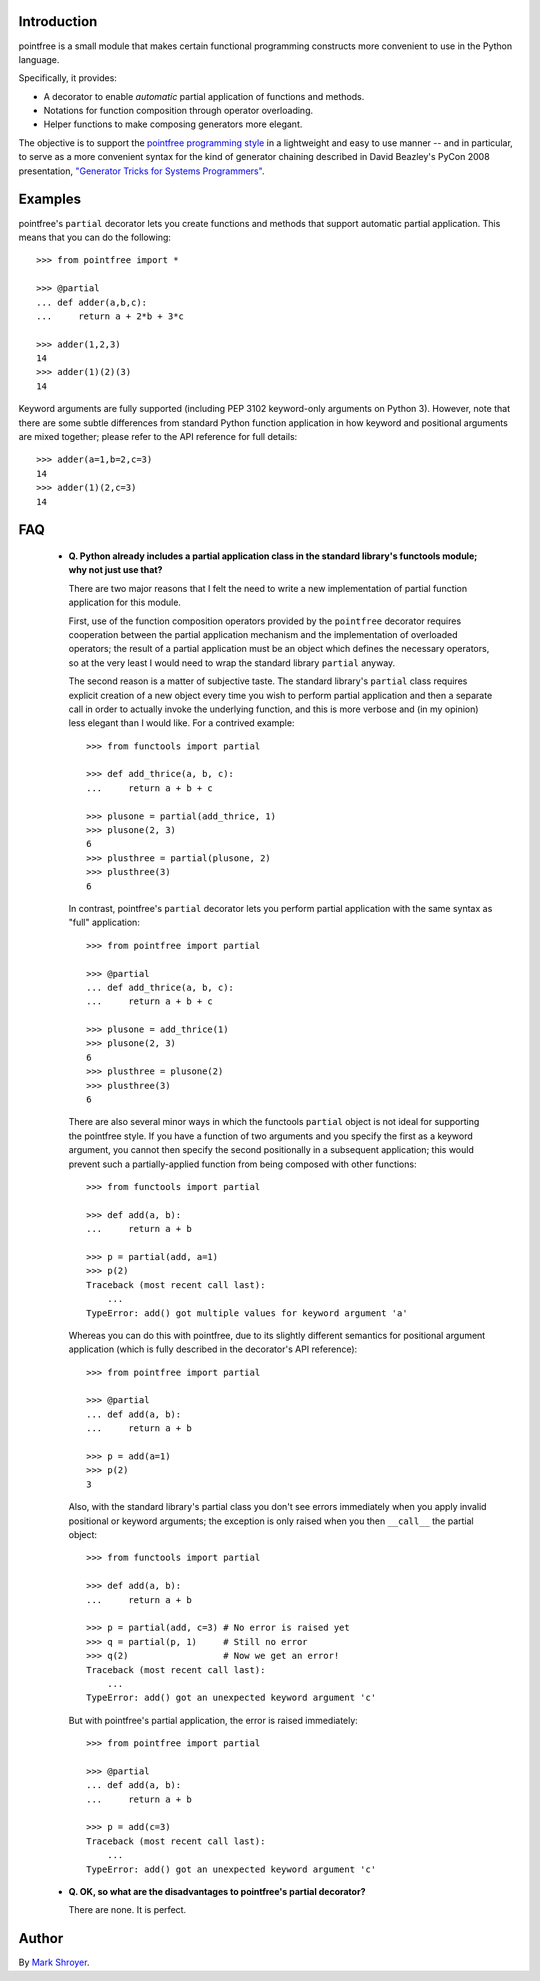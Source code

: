 Introduction
------------

pointfree is a small module that makes certain functional programming
constructs more convenient to use in the Python language.

Specifically, it provides:

* A decorator to enable *automatic* partial application of functions and
  methods.
* Notations for function composition through operator overloading.
* Helper functions to make composing generators more elegant.

The objective is to support the `pointfree programming style
<http://www.haskell.org/haskellwiki/Pointfree>`_ in a lightweight and easy
to use manner -- and in particular, to serve as a more convenient syntax
for the kind of generator chaining described in David Beazley's PyCon 2008
presentation, `"Generator Tricks for Systems Programmers"
<http://www.dabeaz.com/generators/Generators.pdf>`_.


Examples
--------

pointfree's ``partial`` decorator lets you create functions and methods
that support automatic partial application.  This means that you can do the
following::

    >>> from pointfree import *
    
    >>> @partial
    ... def adder(a,b,c):
    ...     return a + 2*b + 3*c
    
    >>> adder(1,2,3)
    14
    >>> adder(1)(2)(3)
    14

Keyword arguments are fully supported (including PEP 3102 keyword-only
arguments on Python 3).  However, note that there are some subtle
differences from standard Python function application in how keyword and
positional arguments are mixed together; please refer to the API reference
for full details::

    >>> adder(a=1,b=2,c=3)
    14
    >>> adder(1)(2,c=3)
    14

FAQ
---

  * **Q. Python already includes a partial application class in the
    standard library's functools module; why not just use that?**

    There are two major reasons that I felt the need to write a new
    implementation of partial function application for this module.

    First, use of the function composition operators provided by the
    ``pointfree`` decorator requires cooperation between the partial
    application mechanism and the implementation of overloaded operators;
    the result of a partial application must be an object which defines the
    necessary operators, so at the very least I would need to wrap the
    standard library ``partial`` anyway.

    The second reason is a matter of subjective taste.  The standard
    library's ``partial`` class requires explicit creation of a new object
    every time you wish to perform partial application and then a separate
    call in order to actually invoke the underlying function, and this is
    more verbose and (in my opinion) less elegant than I would like.  For a
    contrived example::

        >>> from functools import partial
                
        >>> def add_thrice(a, b, c):
        ...     return a + b + c
        
        >>> plusone = partial(add_thrice, 1)
        >>> plusone(2, 3)
        6
        >>> plusthree = partial(plusone, 2)
        >>> plusthree(3)
        6

    In contrast, pointfree's ``partial`` decorator lets you perform partial
    application with the same syntax as "full" application::

        >>> from pointfree import partial

        >>> @partial
        ... def add_thrice(a, b, c):
        ...     return a + b + c

        >>> plusone = add_thrice(1)
        >>> plusone(2, 3)
        6
        >>> plusthree = plusone(2)
        >>> plusthree(3)
        6

    There are also several minor ways in which the functools ``partial``
    object is not ideal for supporting the pointfree style.  If you have a
    function of two arguments and you specify the first as a keyword
    argument, you cannot then specify the second positionally in a
    subsequent application; this would prevent such a partially-applied
    function from being composed with other functions::

        >>> from functools import partial
        
        >>> def add(a, b):
        ...     return a + b
        
        >>> p = partial(add, a=1)
        >>> p(2)
        Traceback (most recent call last):
            ...
        TypeError: add() got multiple values for keyword argument 'a'

    Whereas you can do this with pointfree, due to its slightly different
    semantics for positional argument application (which is fully described
    in the decorator's API reference)::

        >>> from pointfree import partial
	
	>>> @partial
	... def add(a, b):
	...     return a + b
	
	>>> p = add(a=1)
	>>> p(2)
	3

    Also, with the standard library's partial class you don't see errors
    immediately when you apply invalid positional or keyword arguments; the
    exception is only raised when you then ``__call__`` the partial
    object::

        >>> from functools import partial
	
	>>> def add(a, b):
	...     return a + b
	
	>>> p = partial(add, c=3) # No error is raised yet
	>>> q = partial(p, 1)     # Still no error
	>>> q(2)                  # Now we get an error!
	Traceback (most recent call last):
	    ...
	TypeError: add() got an unexpected keyword argument 'c'

    But with pointfree's partial application, the error is raised
    immediately::

        >>> from pointfree import partial
	
	>>> @partial
	... def add(a, b):
	...     return a + b
	
	>>> p = add(c=3)
	Traceback (most recent call last):
	    ...
	TypeError: add() got an unexpected keyword argument 'c'

  * **Q. OK, so what are the disadvantages to pointfree's partial
    decorator?**

    There are none.  It is perfect.


Author
------

By `Mark Shroyer <http://markshroyer.com/>`_.
